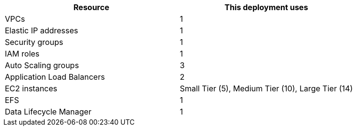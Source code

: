 // Replace the <n> in each row to specify the number of resources used in this deployment. Remove the rows for resources that aren’t used.
|===
|Resource |This deployment uses

// Space needed to maintain table headers
|VPCs |1
|Elastic IP addresses |1
|Security groups |1
|IAM roles |1
|Auto Scaling groups |3
|Application Load Balancers |2
|EC2 instances | Small Tier (5), Medium Tier (10), Large Tier (14)
|EFS |1
|Data Lifecycle Manager |1
|===
